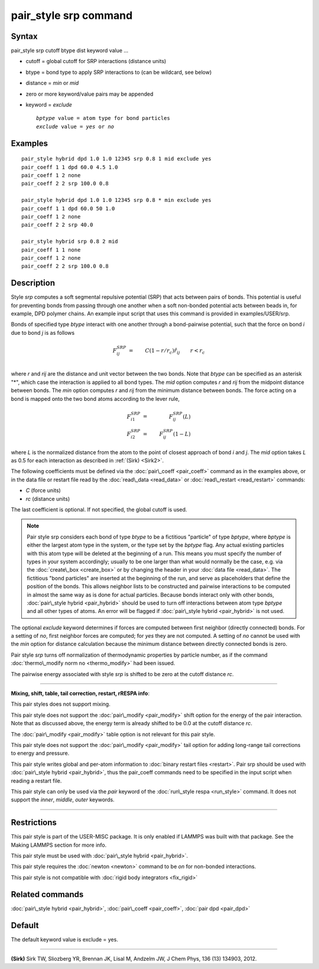 .. index:: pair\_style srp

pair\_style srp command
=======================

Syntax
""""""

pair\_style srp cutoff btype dist keyword value ...

* cutoff = global cutoff for SRP interactions (distance units)
* btype = bond type to apply SRP interactions to (can be wildcard, see below)
* distance = *min* or *mid*
* zero or more keyword/value pairs may be appended
* keyword = *exclude*
  
  .. parsed-literal::
  
       *bptype* value = atom type for bond particles
       *exclude* value = *yes* or *no*



Examples
""""""""


.. parsed-literal::

   pair_style hybrid dpd 1.0 1.0 12345 srp 0.8 1 mid exclude yes
   pair_coeff 1 1 dpd 60.0 4.5 1.0
   pair_coeff 1 2 none
   pair_coeff 2 2 srp 100.0 0.8

   pair_style hybrid dpd 1.0 1.0 12345 srp 0.8 \* min exclude yes
   pair_coeff 1 1 dpd 60.0 50 1.0
   pair_coeff 1 2 none
   pair_coeff 2 2 srp 40.0

   pair_style hybrid srp 0.8 2 mid
   pair_coeff 1 1 none
   pair_coeff 1 2 none
   pair_coeff 2 2 srp 100.0 0.8

Description
"""""""""""

Style *srp* computes a soft segmental repulsive potential (SRP) that
acts between pairs of bonds. This potential is useful for preventing
bonds from passing through one another when a soft non-bonded
potential acts between beads in, for example, DPD polymer chains.  An
example input script that uses this command is provided in
examples/USER/srp.

Bonds of specified type *btype* interact with one another through a
bond-pairwise potential, such that the force on bond *i* due to bond
*j* is as follows

.. math source doc: src/Eqs/pair_srp1.tex
.. math::

   F^{SRP}_{ij} & = & C(1-r/r_c)\hat{r}_{ij} \qquad r < r_c \\


where *r* and *rij* are the distance and unit vector between the two
bonds.  Note that *btype* can be specified as an asterisk "\*", which
case the interaction is applied to all bond types.  The *mid* option
computes *r* and *rij* from the midpoint distance between bonds. The
*min* option computes *r* and *rij* from the minimum distance between
bonds. The force acting on a bond is mapped onto the two bond atoms
according to the lever rule,

.. math source doc: src/Eqs/pair_srp2.tex
.. math::

   F_{i1}^{SRP} & = & F^{SRP}_{ij}(L) \\
   F_{i2}^{SRP} & = & F^{SRP}_{ij}(1-L)  


where *L* is the normalized distance from the atom to the point of
closest approach of bond *i* and *j*\ . The *mid* option takes *L* as
0.5 for each interaction as described in :ref:`(Sirk) <Sirk2>`.

The following coefficients must be defined via the
:doc:`pair\_coeff <pair_coeff>` command as in the examples above, or in
the data file or restart file read by the :doc:`read\_data <read_data>`
or :doc:`read\_restart <read_restart>` commands:

* *C* (force units)
* *rc* (distance units)

The last coefficient is optional. If not specified, the global cutoff
is used.

.. note::

   Pair style srp considers each bond of type *btype* to be a
   fictitious "particle" of type *bptype*\ , where *bptype* is either the
   largest atom type in the system, or the type set by the *bptype* flag.
   Any actual existing particles with this atom type will be deleted at
   the beginning of a run. This means you must specify the number of
   types in your system accordingly; usually to be one larger than what
   would normally be the case, e.g. via the :doc:`create\_box <create_box>`
   or by changing the header in your :doc:`data file <read_data>`.  The
   fictitious "bond particles" are inserted at the beginning of the run,
   and serve as placeholders that define the position of the bonds.  This
   allows neighbor lists to be constructed and pairwise interactions to
   be computed in almost the same way as is done for actual particles.
   Because bonds interact only with other bonds, :doc:`pair\_style hybrid <pair_hybrid>` should be used to turn off interactions
   between atom type *bptype* and all other types of atoms.  An error
   will be flagged if :doc:`pair\_style hybrid <pair_hybrid>` is not used.

The optional *exclude* keyword determines if forces are computed
between first neighbor (directly connected) bonds.  For a setting of
*no*\ , first neighbor forces are computed; for *yes* they are not
computed. A setting of *no* cannot be used with the *min* option for
distance calculation because the minimum distance between directly
connected bonds is zero.

Pair style *srp* turns off normalization of thermodynamic properties
by particle number, as if the command :doc:`thermo\_modify norm no <thermo_modify>` had been issued.

The pairwise energy associated with style *srp* is shifted to be zero
at the cutoff distance *rc*\ .


----------


**Mixing, shift, table, tail correction, restart, rRESPA info**\ :

This pair styles does not support mixing.

This pair style does not support the :doc:`pair\_modify <pair_modify>`
shift option for the energy of the pair interaction. Note that as
discussed above, the energy term is already shifted to be 0.0 at the
cutoff distance *rc*\ .

The :doc:`pair\_modify <pair_modify>` table option is not relevant for
this pair style.

This pair style does not support the :doc:`pair\_modify <pair_modify>`
tail option for adding long-range tail corrections to energy and
pressure.

This pair style writes global and per-atom information to :doc:`binary restart files <restart>`. Pair srp should be used with :doc:`pair\_style hybrid <pair_hybrid>`, thus the pair\_coeff commands need to be
specified in the input script when reading a restart file.

This pair style can only be used via the *pair* keyword of the
:doc:`run\_style respa <run_style>` command.  It does not support the
*inner*\ , *middle*\ , *outer* keywords.


----------


Restrictions
""""""""""""


This pair style is part of the USER-MISC package. It is only enabled
if LAMMPS was built with that package. See the Making LAMMPS section
for more info.

This pair style must be used with :doc:`pair\_style hybrid <pair_hybrid>`.

This pair style requires the :doc:`newton <newton>` command to be *on*
for non-bonded interactions.

This pair style is not compatible with :doc:`rigid body integrators <fix_rigid>`

Related commands
""""""""""""""""

:doc:`pair\_style hybrid <pair_hybrid>`, :doc:`pair\_coeff <pair_coeff>`,
:doc:`pair dpd <pair_dpd>`

Default
"""""""

The default keyword value is exclude = yes.


----------


.. _Sirk2:



**(Sirk)** Sirk TW, Sliozberg YR, Brennan JK, Lisal M, Andzelm JW, J
Chem Phys, 136 (13) 134903, 2012.


.. _lws: http://lammps.sandia.gov
.. _ld: Manual.html
.. _lc: Commands_all.html
